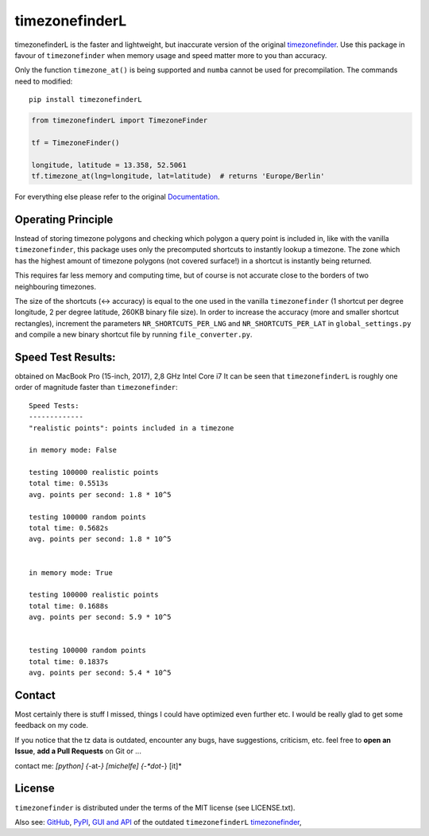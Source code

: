 ===============
timezonefinderL
===============


.. image:: https://img.shields.io/travis/MrMinimal64/timezonefinderL/master.svg
    :target: https://travis-ci.org/MrMinimal64/timezonefinderL

.. image:: https://img.shields.io/pypi/wheel/timezonefinderL.svg
    :target: https://pypi.python.org/pypi/timezonefinderL

.. image:: https://pepy.tech/badge/timezonefinderL
    :alt: Total PyPI downloads
    :target: https://pypi.python.org/pypi/timezonefinderL

.. image:: https://img.shields.io/pypi/v/timezonefinderL.svg
    :target: https://pypi.python.org/pypi/timezonefinderL


timezonefinderL is the faster and lightweight, but inaccurate version of the original `timezonefinder <https://github.com/MrMinimal64/timezonefinder>`__.
Use this package in favour of ``timezonefinder`` when memory usage and speed matter more to you than accuracy.


Only the function ``timezone_at()`` is being supported and ``numba`` cannot be used for precompilation.
The commands need to modified:

::

    pip install timezonefinderL


.. code-block:: python

    from timezonefinderL import TimezoneFinder

    tf = TimezoneFinder()

    longitude, latitude = 13.358, 52.5061
    tf.timezone_at(lng=longitude, lat=latitude)  # returns 'Europe/Berlin'


For everything else please refer to the original `Documentation <https://github.com/MrMinimal64/timezonefinder>`__.


Operating Principle
-------------------

Instead of storing timezone polygons and checking which polygon a query point is included in, like with the vanilla ``timezonefinder``,
this package uses only the precomputed shortcuts to instantly lookup a timezone.
The zone which has the highest amount of timezone polygons (not covered surface!) in a shortcut is instantly being returned.

This requires far less memory and computing time, but of course is not accurate close to the borders of two neighbouring timezones.


The size of the shortcuts (<-> accuracy) is equal to the one used in the vanilla ``timezonefinder`` (1 shortcut per degree longitude, 2 per degree latitude, 260KB binary file size).
In order to increase the accuracy (more and smaller shortcut rectangles), increment the parameters ``NR_SHORTCUTS_PER_LNG`` and ``NR_SHORTCUTS_PER_LAT`` in ``global_settings.py`` and compile a new binary shortcut file by running ``file_converter.py``.


Speed Test Results:
-------------------

obtained on MacBook Pro (15-inch, 2017), 2,8 GHz Intel Core i7
It can be seen that ``timezonefinderL`` is roughly one order of magnitude faster than ``timezonefinder``:

::

    Speed Tests:
    -------------
    "realistic points": points included in a timezone

    in memory mode: False

    testing 100000 realistic points
    total time: 0.5513s
    avg. points per second: 1.8 * 10^5

    testing 100000 random points
    total time: 0.5682s
    avg. points per second: 1.8 * 10^5


    in memory mode: True

    testing 100000 realistic points
    total time: 0.1688s
    avg. points per second: 5.9 * 10^5


    testing 100000 random points
    total time: 0.1837s
    avg. points per second: 5.4 * 10^5



Contact
-------

Most certainly there is stuff I missed, things I could have optimized even further etc. I would be really glad to get some feedback on my code.

If you notice that the tz data is outdated, encounter any bugs, have
suggestions, criticism, etc. feel free to **open an Issue**, **add a Pull Requests** on Git or ...

contact me: *[python] {*-at-*} [michelfe] {-*dot*-} [it]*



License
-------

``timezonefinder`` is distributed under the terms of the MIT license
(see LICENSE.txt).



Also see:
`GitHub <https://github.com/MrMinimal64/timezonefinderL>`__,
`PyPI <https://pypi.python.org/pypi/timezonefinderL/>`__,
`GUI and API <http://timezonefinder.michelfe.it/gui>`__ of the outdated ``timezonefinderL``
`timezonefinder <https://github.com/MrMinimal64/timezonefinder>`__,
